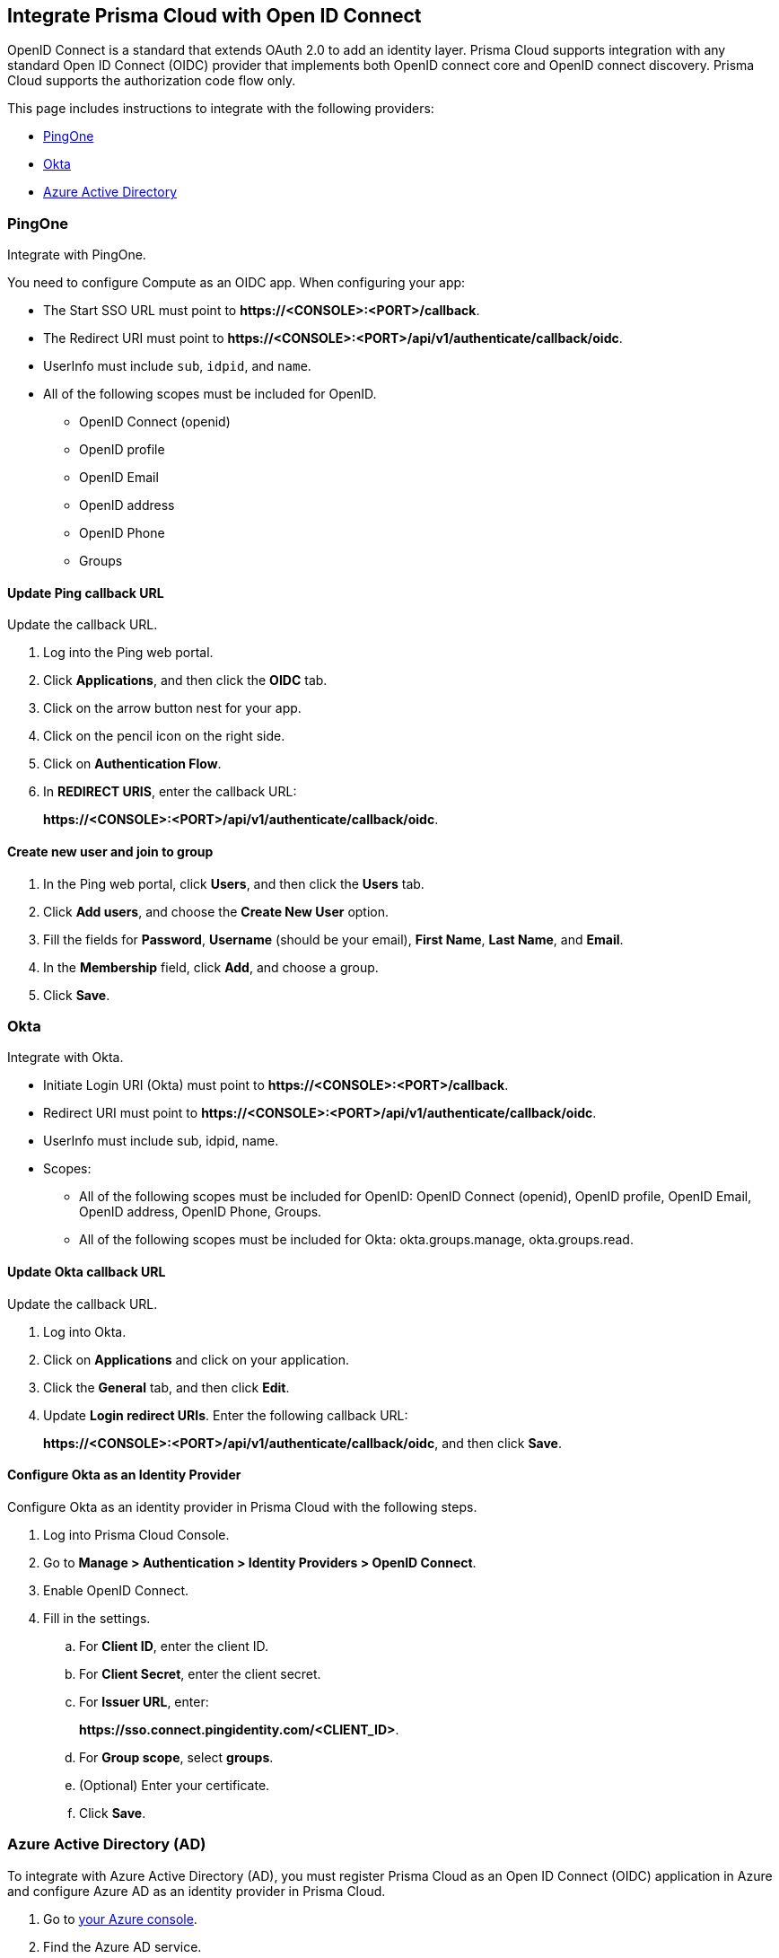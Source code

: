 == Integrate Prisma Cloud with Open ID Connect

OpenID Connect is a standard that extends OAuth 2.0 to add an identity layer.
Prisma Cloud supports integration with any standard Open ID Connect (OIDC) provider that implements both OpenID connect core and OpenID connect discovery.
Prisma Cloud supports the authorization code flow only.

This page includes instructions to integrate with the following providers:

* <<pingone,PingOne>>
* <<okta,Okta>>
* <<azure-ad,Azure Active Directory>>

[#pingone]
=== PingOne

Integrate with PingOne.

You need to configure Compute as an OIDC app.
When configuring your app:

* The Start SSO URL must point to *\https://<CONSOLE>:<PORT>/callback*.
* The Redirect URI must point to *\https://<CONSOLE>:<PORT>/api/v1/authenticate/callback/oidc*.
* UserInfo must include `sub`, `idpid`, and `name`.
* All of the following scopes must be included for OpenID.

** OpenID Connect (openid)
** OpenID profile
** OpenID Email
** OpenID address
** OpenID Phone
** Groups

[.task]
==== Update Ping callback URL

Update the callback URL.

[.procedure]
. Log into the Ping web portal.

. Click *Applications*, and then click the *OIDC* tab.

. Click on the arrow button nest for your app.

. Click on the pencil icon on the right side.

. Click on *Authentication Flow*.

. In *REDIRECT URIS*, enter the callback URL:
+
*\https://<CONSOLE>:<PORT>/api/v1/authenticate/callback/oidc*.


[.task]
==== Create new user and join to group

[.procedure]
. In the Ping web portal, click *Users*, and then click the *Users* tab.

. Click *Add users*, and choose the *Create New User* option.

. Fill the fields for *Password*, *Username* (should be your email), *First Name*, *Last Name*, and *Email*.

. In the *Membership* field, click *Add*, and choose a group.

. Click *Save*.

[#okta]
=== Okta

Integrate with Okta.

* Initiate Login URI (Okta) must point to *\https://<CONSOLE>:<PORT>/callback*.
* Redirect URI must point to *\https://<CONSOLE>:<PORT>/api/v1/authenticate/callback/oidc*.
* UserInfo must include sub, idpid, name.
* Scopes:
** All of the following scopes must be included for OpenID: OpenID Connect (openid), OpenID profile, OpenID Email, OpenID address, OpenID Phone, Groups. 
** All of the following scopes must be included for Okta: okta.groups.manage, okta.groups.read.


[.task]
==== Update Okta callback URL

Update the callback URL.

[.procedure]

. Log into Okta.

. Click on *Applications* and click on your application.

. Click the *General* tab, and then click *Edit*.

. Update *Login redirect URIs*.
Enter the following callback URL:
+
*\https://<CONSOLE>:<PORT>/api/v1/authenticate/callback/oidc*, and then click *Save*.

[.task]
==== Configure Okta as an Identity Provider

Configure Okta as an identity provider in Prisma Cloud with the following steps.

[.procedure]
. Log into Prisma Cloud Console.

. Go to *Manage > Authentication > Identity Providers > OpenID Connect*.

. Enable OpenID Connect.

. Fill in the settings.

.. For *Client ID*, enter the client ID.

.. For *Client Secret*, enter the client secret.

.. For *Issuer URL*, enter:
+
*\https://sso.connect.pingidentity.com/<CLIENT_ID>*.

.. For *Group scope*, select *groups*.

.. (Optional) Enter your certificate.

.. Click *Save*.

[#azure-ad]
[.task]
=== Azure Active Directory (AD)

To integrate with Azure Active Directory (AD), you must register Prisma Cloud as an Open ID Connect (OIDC) application in Azure and configure Azure AD as an identity provider in Prisma Cloud.

[.procedure]

. Go to https://portal.azure.com/#home[your Azure console].

. Find the Azure AD service.

. Click the *app registration* button and select *New registration*

. Enter a name and select *Accounts in this organizational directory only* as the supported account type.

. Under *Redirect URI* select *Web console URL* and enter the path to the Prisma Cloud Console API for OIDC, for example *\https://<WEB_CONSOLE_URL>:8083/api/v1/authenticate/callback/oidc*

. Click on *Register the app*.

. To add the secret for the client, go to *certificates & secrets*.

. Add a new secret for the client, copy and store it for later use.
+
[IMPORTANT]
====
You can only view the value of the secret when you create it. Copy and store the secret safely for later use.
====

[.task]
==== Configure Groups in Azure AD

[.procedure]
. To add the needed claim, go to *Token Configuration*.

. Add a group claim and select the *Groups assigned to the application* option.

. To create the needed application group, go to *Groups* in the Azure AD console.

. Create a new group and keep the default values.

[.task]
==== Assign the Created Group to the Prisma Cloud Console

[.procedure]
. Go to *Enterprise applications* in the Azure AD console.

. Find the application you registered.

. Click on *Properties* and check the *Assignment required* option.

. Click on *Assign users and groups*.

. Click add and select the previously created group.

. Click add and select your user.

. Go to *App registrations* in the Azure AD console.

. Click on *Your owned registered app*.

. Find the application you registered and click on *Endpoints*.

. Open the OpenID Connect metadata JSON file.

. Copy the value under Issuer URL from the JSON file, for example: *\https://login.microsoftonline.com/<TENANT_ID>/v2.0*

[.task]
==== Configure Azure AD as an Identity Provider

After you register Prisma Cloud as an Open ID Connect (OIDC) application in Azure, complete the following steps to configure Azure AD as an identity provider.

[.procedure]

. Go to *Manage > Authentication > Identity Providers* in your Prisma Cloud Console.

. Enable OpenID Connect.

. Enter the following information in the settings fields.

.. *Client ID*: The Application ID for the client you have from Azure AD.
.. *Client Secret*: The secret for the client that you created for the application and stored safely for later use.
.. *Issuer URL*: The endpoint of the application registered in Azure AD, for example *\https://login.microsoftonline.com/<TENANT_ID>/v2.0*
.. *Group scope*: Leave this field blank.
.. *Group claim*: Set this field to `groups`. This allows Prisma Cloud to populate the specific group names automatically.
.. *User claim*: The optional claim for the user. For example, `preferred_username`

. Click *Save*.


[.task]
=== Prisma Cloud to OIDC user identity mapping

Create a user for every user that should access Prisma Cloud.
The Open ID Connect specification requires every username to match with a configured username in the Prisma Cloud database.
Prisma Cloud uses attributes that come from OIDC to perform this match, for example you can use `sub`, `username` or `email`.
You should use whichever value the provider is configured to send to Prisma Cloud when you configure users.

[.procedure]
. Go to *Manage > Authentication > Users*.

. Click *Add User*.

. Set *Username* to the GitHub user name.

. Set *Auth method* to *OpenID Connect*.

. Select a xref:../authentication/user_roles.adoc[role] for the user.

. Click *Save*.

. Test logging into Prisma Cloud Console.

.. Logout of Prisma Cloud.

.. On the login page, select *OpenID Connect*, and then click *Login*.
+
image::oidc_login.png[width=250]

.. You're redirected to your OIDC provider to authenticate.

.. After successfully authenticating, you're logged into Prisma Cloud Console.


[.task]
=== Prisma Cloud to OIDC provider group mapping

When you use groups to assign roles in Prisma Cloud you don't have to create individual Prisma Cloud accounts for each user.
The group value configured on the Compute side should reflect the name of the group scope in the OIDC provider.
It might be something different than groups.

Groups can be associated and authenticated with by multiple identity providers.
If you use Azure Active Directory (AAD), a user can't be part of more than 200 groups at once.

[.procedure]
. Go to *Manage > Authentication > Groups*.

. Click *Add Group*.

. In *Name*, enter an OpenShift group name.

. In *Authentication method*, select *External Providers*.

. In *Authentication Providers*, select *OpenID Connect group*.

. Select a xref:../authentication/user_roles.adoc[role] for the members of the group.

. Click *Save*.

. Test logging into Prisma Cloud Console.

.. Logout of Prisma Cloud.

.. On the login page, select *OpenID Connect*, and then click *Login*.
+
image::oidc_login.png[width=250]

.. You're redirected to your OIDC provider to authenticate.

.. After successfully authenticating, you're logged into Prisma Cloud Console.
